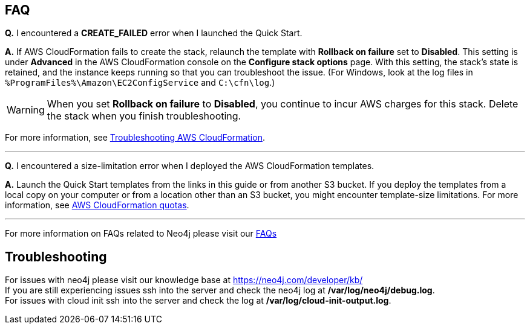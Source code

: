// Add any tips or answers to anticipated questions.

== FAQ

*Q.* I encountered a *CREATE_FAILED* error when I launched the Quick Start.

*A.* If AWS CloudFormation fails to create the stack, relaunch the template with *Rollback on failure* set to *Disabled*. This setting is under *Advanced* in the AWS CloudFormation console on the *Configure stack options* page. With this setting, the stack’s state is retained, and the instance keeps running so that you can troubleshoot the issue. (For Windows, look at the log files in `%ProgramFiles%\Amazon\EC2ConfigService` and `C:\cfn\log`.)
// Customize this answer if needed. For example, if you’re deploying on Linux instances, either provide the location for log files on Linux or omit the final sentence. If the Quick Start has no EC2 instances, revise accordingly (something like "and the assets keep running").

WARNING: When you set *Rollback on failure* to *Disabled*, you continue to incur AWS charges for this stack. Delete the stack when you finish troubleshooting.

For more information, see https://docs.aws.amazon.com/AWSCloudFormation/latest/UserGuide/troubleshooting.html[Troubleshooting AWS CloudFormation^].

//Use these three apostrophes above each new question to create a dividing line. This helps people skim for the questions relevant to them, especially as the number and length of Qs & As increases.
'''
*Q.* I encountered a size-limitation error when I deployed the AWS CloudFormation templates.

*A.* Launch the Quick Start templates from the links in this guide or from another S3 bucket. If you deploy the templates from a local copy on your computer or from a location other than an S3 bucket, you might encounter template-size limitations. For more information, see http://docs.aws.amazon.com/AWSCloudFormation/latest/UserGuide/cloudformation-limits.html[AWS CloudFormation quotas^].

'''
For more information on FAQs related to Neo4j please visit our https://neo4j.com/cloud/aura/faq/[FAQs, window=_blank"]

== Troubleshooting

For issues with neo4j please visit our knowledge base at https://neo4j.com/developer/kb/ +
If you are still experiencing issues ssh into the server and check the neo4j log at */var/log/neo4j/debug.log*. +
For issues with cloud init ssh into the server and check the log at */var/log/cloud-init-output.log*.